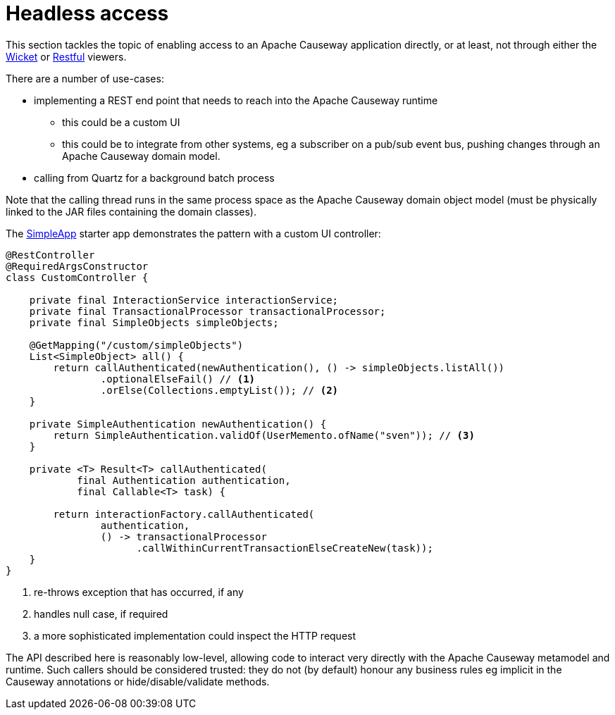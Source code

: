 [[headless-access]]
= Headless access

:Notice: Licensed to the Apache Software Foundation (ASF) under one or more contributor license agreements. See the NOTICE file distributed with this work for additional information regarding copyright ownership. The ASF licenses this file to you under the Apache License, Version 2.0 (the "License"); you may not use this file except in compliance with the License. You may obtain a copy of the License at. http://www.apache.org/licenses/LICENSE-2.0 . Unless required by applicable law or agreed to in writing, software distributed under the License is distributed on an "AS IS" BASIS, WITHOUT WARRANTIES OR  CONDITIONS OF ANY KIND, either express or implied. See the License for the specific language governing permissions and limitations under the License.
:page-partial:

This section tackles the topic of enabling access to an Apache Causeway application directly, or at least, not through either the xref:vw:ROOT:about.adoc[Wicket] or xref:vro:ROOT:about.adoc[Restful] viewers.

There are a number of use-cases:

* implementing a REST end point that needs to reach into the Apache Causeway runtime

** this could be a custom UI
** this could be to integrate from other systems, eg a subscriber on a pub/sub event bus, pushing changes through an Apache Causeway domain model.

* calling from Quartz for a background batch process

Note that the calling thread runs in the same process space as the Apache Causeway domain object model (must be physically linked to the JAR files containing the domain classes).

The xref:docs:starters:simpleapp.adoc[SimpleApp] starter app demonstrates the pattern with a custom UI controller:

[source,java]
----
@RestController
@RequiredArgsConstructor
class CustomController {

    private final InteractionService interactionService;
    private final TransactionalProcessor transactionalProcessor;
    private final SimpleObjects simpleObjects;

    @GetMapping("/custom/simpleObjects")
    List<SimpleObject> all() {
        return callAuthenticated(newAuthentication(), () -> simpleObjects.listAll())
                .optionalElseFail() // <.>
                .orElse(Collections.emptyList()); // <.>
    }

    private SimpleAuthentication newAuthentication() {
        return SimpleAuthentication.validOf(UserMemento.ofName("sven")); // <.>
    }

    private <T> Result<T> callAuthenticated(
            final Authentication authentication,
            final Callable<T> task) {

        return interactionFactory.callAuthenticated(
                authentication,
                () -> transactionalProcessor
                      .callWithinCurrentTransactionElseCreateNew(task));
    }
}
----
<.> re-throws exception that has occurred, if any
<.> handles null case, if required
<.> a more sophisticated implementation could inspect the HTTP request

The API described here is reasonably low-level, allowing code to interact very directly with the Apache Causeway metamodel and runtime.
Such callers should be considered trusted: they do not (by default) honour any business rules eg implicit in the Causeway annotations or hide/disable/validate methods.

